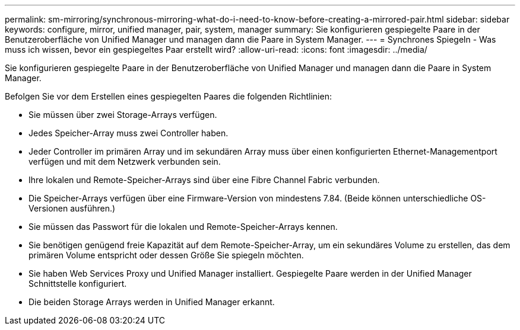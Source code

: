 ---
permalink: sm-mirroring/synchronous-mirroring-what-do-i-need-to-know-before-creating-a-mirrored-pair.html 
sidebar: sidebar 
keywords: configure, mirror, unified manager, pair, system, manager 
summary: Sie konfigurieren gespiegelte Paare in der Benutzeroberfläche von Unified Manager und managen dann die Paare in System Manager. 
---
= Synchrones Spiegeln - Was muss ich wissen, bevor ein gespiegeltes Paar erstellt wird?
:allow-uri-read: 
:icons: font
:imagesdir: ../media/


[role="lead"]
Sie konfigurieren gespiegelte Paare in der Benutzeroberfläche von Unified Manager und managen dann die Paare in System Manager.

Befolgen Sie vor dem Erstellen eines gespiegelten Paares die folgenden Richtlinien:

* Sie müssen über zwei Storage-Arrays verfügen.
* Jedes Speicher-Array muss zwei Controller haben.
* Jeder Controller im primären Array und im sekundären Array muss über einen konfigurierten Ethernet-Managementport verfügen und mit dem Netzwerk verbunden sein.
* Ihre lokalen und Remote-Speicher-Arrays sind über eine Fibre Channel Fabric verbunden.
* Die Speicher-Arrays verfügen über eine Firmware-Version von mindestens 7.84. (Beide können unterschiedliche OS-Versionen ausführen.)
* Sie müssen das Passwort für die lokalen und Remote-Speicher-Arrays kennen.
* Sie benötigen genügend freie Kapazität auf dem Remote-Speicher-Array, um ein sekundäres Volume zu erstellen, das dem primären Volume entspricht oder dessen Größe Sie spiegeln möchten.
* Sie haben Web Services Proxy und Unified Manager installiert. Gespiegelte Paare werden in der Unified Manager Schnittstelle konfiguriert.
* Die beiden Storage Arrays werden in Unified Manager erkannt.

